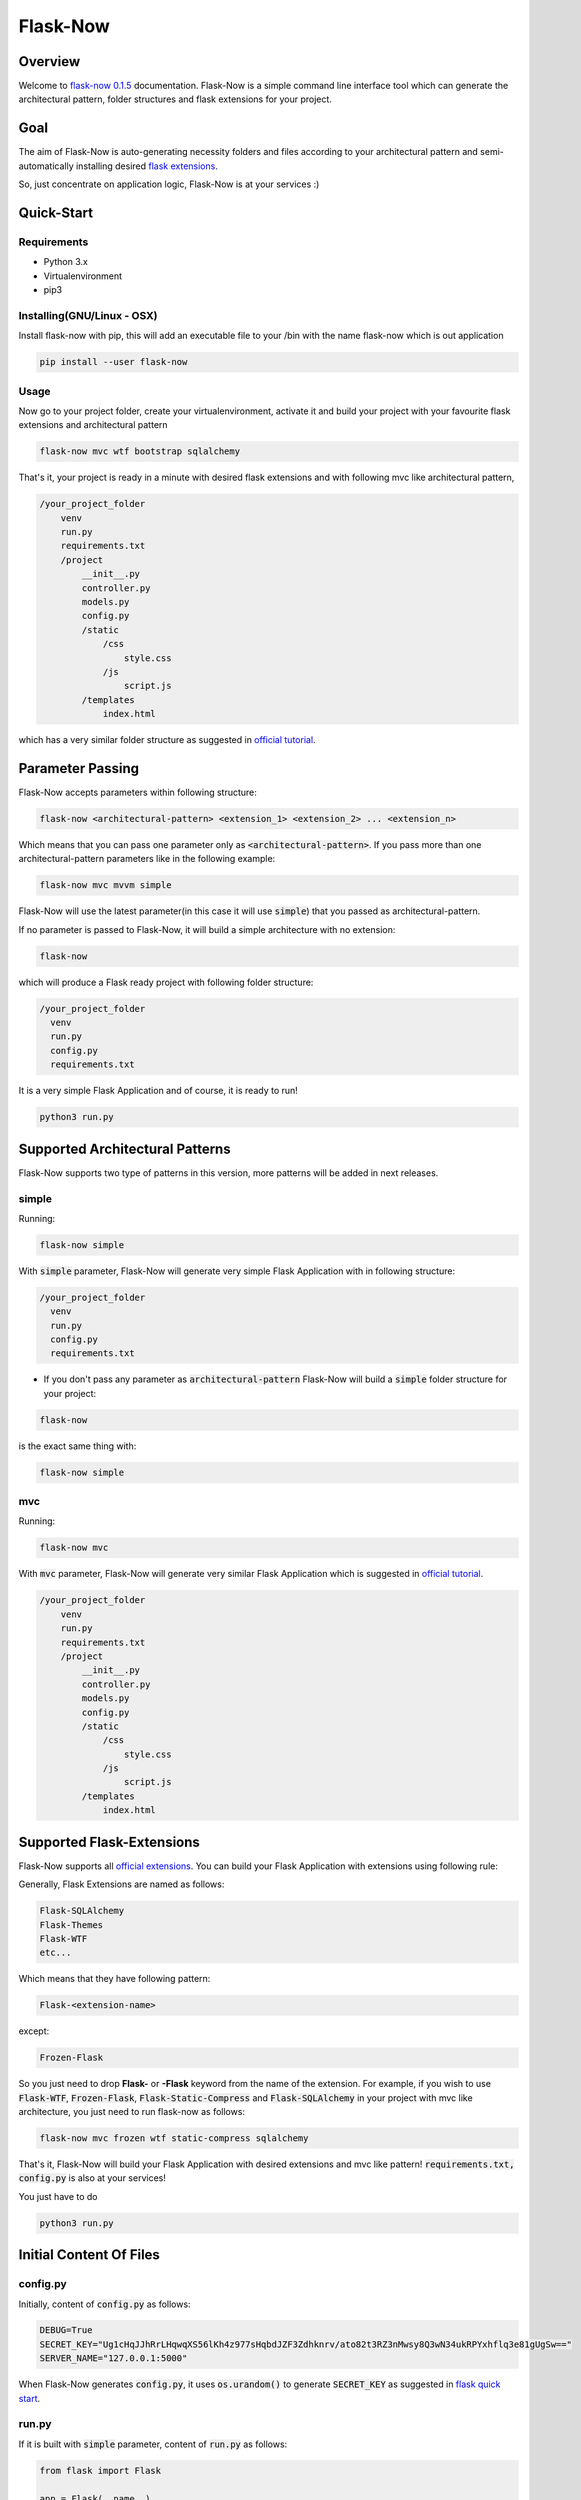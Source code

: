 ===========================================
Flask-Now
===========================================

Overview
================

Welcome to `flask-now 0.1.5`_ documentation. Flask-Now is a simple command line interface tool which can generate the architectural pattern, folder structures and flask extensions for your project.

.. _flask-now 0.1.5: https://pypi.python.org/pypi/flask-now/0.1.5


Goal
================

The aim of Flask-Now is auto-generating necessity folders and files according to your architectural pattern and semi-automatically installing desired `flask extensions`_.


So, just concentrate on application logic, Flask-Now is at your services :)

.. _flask extensions: http://flask.pocoo.org/extensions/

Quick-Start
================

Requirements
------------

- Python 3.x
- Virtualenvironment
- pip3

Installing(GNU/Linux - OSX)
----------
Install flask-now with pip, this will add an executable file to your /bin with the name flask-now which is out application

.. code-block:: bash

  pip install --user flask-now

Usage
----------

Now go to your project folder, create your virtualenvironment, activate it and build your project with your favourite flask extensions and architectural pattern

.. code-block:: bash

  flask-now mvc wtf bootstrap sqlalchemy

That's it, your project is ready in a minute with desired flask extensions and with following mvc like architectural pattern,

.. code-block:: python

  /your_project_folder
      venv
      run.py
      requirements.txt
      /project
          __init__.py
          controller.py
          models.py
          config.py
          /static
              /css
                  style.css
              /js
                  script.js
          /templates
              index.html

which has a very similar folder structure as suggested in `official tutorial`_.

.. _official tutorial: http://flask.pocoo.org/docs/0.12/tutorial/folders/

Parameter Passing
=================

Flask-Now accepts parameters within following structure:

.. code-block:: bash

  flask-now <architectural-pattern> <extension_1> <extension_2> ... <extension_n>

Which means that you can pass one parameter only as :code:`<architectural-pattern>`. If you pass more than one architectural-pattern parameters like in the following example:

.. code-block:: bash

  flask-now mvc mvvm simple

Flask-Now will use the latest parameter(in this case it will use :code:`simple`) that you passed as architectural-pattern.

If no parameter is passed to Flask-Now, it will build a simple architecture with no extension:

.. code-block:: bash

  flask-now

which will produce a Flask ready project with following folder structure:

.. code-block:: python

  /your_project_folder
    venv
    run.py
    config.py
    requirements.txt

It is a very simple Flask Application and of course, it is ready to run!

.. code-block:: python

  python3 run.py

Supported Architectural Patterns
================================

Flask-Now supports two type of patterns in this version, more patterns will be added in next releases.


simple
----------

Running:

.. code-block:: bash

  flask-now simple

With :code:`simple` parameter, Flask-Now will generate very simple Flask Application with in following structure:

.. code-block:: python

  /your_project_folder
    venv
    run.py
    config.py
    requirements.txt

- If you don't pass any parameter as :code:`architectural-pattern` Flask-Now will build a :code:`simple` folder structure for your project:

.. code-block:: bash

  flask-now

is the exact same thing with:

.. code-block:: bash

  flask-now simple

mvc
------------

Running:

.. code-block:: bash

  flask-now mvc

With :code:`mvc` parameter, Flask-Now will generate very similar Flask Application which is suggested in `official tutorial`_.

.. _official tutorial: http://flask.pocoo.org/docs/0.12/tutorial/folders/


.. code-block:: python

  /your_project_folder
      venv
      run.py
      requirements.txt
      /project
          __init__.py
          controller.py
          models.py
          config.py
          /static
              /css
                  style.css
              /js
                  script.js
          /templates
              index.html

Supported Flask-Extensions
==========================

Flask-Now supports all `official extensions`_. You can build your Flask Application with extensions using following rule:

.. _official extensions: http://flask.pocoo.org/extensions/

Generally, Flask Extensions are named as follows:

.. code-block:: Python

  Flask-SQLAlchemy
  Flask-Themes
  Flask-WTF
  etc...

Which means that they have following pattern:

.. code-block:: Python

  Flask-<extension-name>

except:

.. code-block:: Python

  Frozen-Flask

So you just need to drop **Flask-** or **-Flask** keyword from the name of the extension. For example, if you wish to use :code:`Flask-WTF`, :code:`Frozen-Flask`, :code:`Flask-Static-Compress` and :code:`Flask-SQLAlchemy` in your project with mvc like architecture, you just need to run flask-now as follows:

.. code-block:: bash

  flask-now mvc frozen wtf static-compress sqlalchemy

That's it, Flask-Now will build your Flask Application with desired extensions and mvc like pattern! :code:`requirements.txt, config.py` is also at your services!

You just have to do

.. code-block:: Python

  python3 run.py

Initial Content Of Files
========================

config.py
---------

Initially, content of :code:`config.py` as follows:

.. code-block:: Python

  DEBUG=True
  SECRET_KEY="Ug1cHqJJhRrLHqwqXS56lKh4z977sHqbdJZF3Zdhknrv/ato82t3RZ3nMwsy8Q3wN34ukRPYxhflq3e81gUgSw=="
  SERVER_NAME="127.0.0.1:5000"

When Flask-Now generates :code:`config.py`, it uses :code:`os.urandom()` to generate :code:`SECRET_KEY` as suggested in `flask quick start`_.

.. _flask quick start: http://flask.pocoo.org/docs/0.12/quickstart/

run.py
----------

If it is built with :code:`simple` parameter, content of :code:`run.py` as follows:

.. code-block:: Python

  from flask import Flask

  app = Flask(__name__)
  app.config.from_pyfile("config.py")


  @app.route("/")
  def index():
    return "<h1>Hello World!</h1>"

  if __name__ == "__main__":
    app.run()

if it is built with :code:`mvc` parameter, content of :code:`run.py` as follows:

.. code-block:: Python

  from project import app

  if __name__ == "__main__":
    app.run()


requirements.txt
----------------

Flask-Now uses :code:`pip freeze` feature to create latest version of :code:`requirements.txt` file. So, if your run

.. code-block:: bash

  flask-now simple

Flask-Now will generate following requirements.txt for you:

.. code-block:: Python

  click==6.7
  Flask==0.12.2
  itsdangerous==0.24
  Jinja2==2.10
  MarkupSafe==1.0
  pkg-resources==0.0.0
  Werkzeug==0.14.1

Following files are only available with mvc like architecture:

__init__.py
-------------

.. code-block:: Python

  from flask import Flask, render_template

  app = Flask(__name__)
  app.config.from_pyfile("config.py")


  from project import controller


controller.py
-------------

.. code-block:: Python

  from project import app, render_template

  @app.route("/")
  def index():
      return render_template("index.html")


models.py
-------------

.. code-block:: Python

  # Your models here.


templates/index.html
-------------

.. code-block:: html

  <h1>Flask is fun.</h1>

static/css/style.css
-------------

This file is initially empty.


static/js/script.js
-------------

This file is initially empty.

Uninstalling
=============

Deactivate your virtualenvironment, than:

.. code-block:: bash

  pip uninstall flask-now

Detailed Example
==============

Assume that we want to start a new Flask Application called :code:`flaskr` in current directory.

- Let's install Flask-Now first.

.. code-block:: bash

  pip install --user flask-now

- After installation succeed, let's create our directory for project and go to that directory

.. code-block:: bash

  mkdir flaskr && cd flaskr

- Let's create our virtualenvironment in flaskr directory

.. code-block:: bash

  virtualenv -p python3 venv

- Activate our virtualenvironment

.. code-block:: bash

  source venv/bin/activate

- Finally, build our project using Flask-Now

.. code-block:: bash

  pip install mvc -wtf -sqlalchemy -login

That's it, you are ready to develop your Flask Application!
